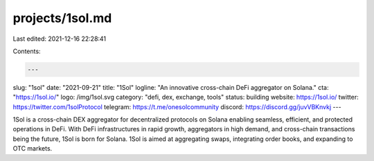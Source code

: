 projects/1sol.md
================

Last edited: 2021-12-16 22:28:41

Contents:

.. code-block:: md

    ---
slug: "1sol"
date: "2021-09-21"
title: "1Sol"
logline: "An innovative cross-chain DeFi aggregator on Solana."
cta: "https://1sol.io/"
logo: /img/1sol.svg
category: "defi, dex, exchange, tools"
status: building
website: https://1sol.io/
twitter: https://twitter.com/1solProtocol
telegram: https://t.me/onesolcommunity
discord: https://discord.gg/juvVBKnvkj
---

1Sol is a cross-chain DEX aggregator for decentralized protocols on Solana enabling seamless, efficient, and protected operations in DeFi. With DeFi infrastructures in rapid growth, aggregators in high demand, and cross-chain transactions being the future, 1Sol is born for Solana. 1Sol is aimed at aggregating swaps, integrating order books, and expanding to OTC markets.


